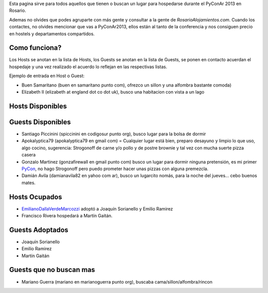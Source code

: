 .. title: CouchSurfing en PyConAr2013


Esta pagina sirve para todos aquellos que tienen o buscan un lugar para hospedarse durante el PyConAr 2013 en Rosario.

Ademas no olvides que podes agruparte con más gente y consultar a la gente de `RosarioAlojamientos.com`. Cuando los contactes, no olvides mencionar que vas a PyConAr2013, ellos están al tanto de la conferencia y nos consiguen precio en hostels y departamentos compartidos.

Como funciona?
--------------

Los Hosts se anotan en la lista de Hosts, los Guests se anotan en la lista de Guests, se ponen en contacto acuerdan el hospedaje y una vez realizado el acuerdo lo reflejan en las respectivas listas.

Ejemplo de entrada en Host o Guest:

* Buen Samaritano (buen en samaritano punto com), ofrezco un sillon y una alfombra bastante comoda)

* Elizabeth II (elizabeth at england dot co dot uk), busco una habitacion con vista a un lago

Hosts Disponibles
-----------------

Guests Disponibles
------------------

* Santiago Piccinini (spiccinini en codigosur punto org), busco lugar para la bolsa de dormir

* Apokalyptica79 (apokalyptica79 en gmail com) = Cualquier lugar está bien, preparo desayuno y limpio lo que uso, algo cocino, sugerencia: Strogonoff de carne y/o pollo y de postre brownie y tal vez con mucha suerte pizza casera

* Gonzalo Martinez (gonzafirewall en gmail punto com) busco un lugar para dormir ninguna pretensión, es mi primer PyCon_, no hago Strogonoff pero puedo prometer hacer unas pizzas con alguna premezcla.

* Damián Avila (damianavila82 en yahoo com ar), busco un lugarcito nomás, para la noche del jueves... cebo buenos mates.

Hosts Ocupados
--------------

* EmilianoDallaVerdeMarcozzi_ adoptó a Joaquín Sorianello y Emilio Ramirez

* Francisco Rivera hospedará a Martín Gaitán.

Guests Adoptados
----------------

* Joaquín Sorianello

* Emilio Ramirez

* Martín Gaitán

Guests que no buscan mas
------------------------

* Mariano Guerra (mariano en marianoguerra punto org), buscaba cama/sillon/alfombra/rincon

.. _emilianodallaverdemarcozzi: /emilianodallaverdemarcozzi
.. _pycon: /pycon
